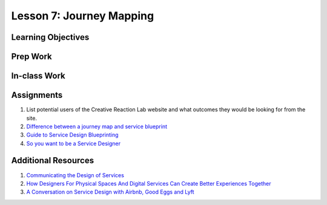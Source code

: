 Lesson 7: Journey Mapping
=========================

Learning Objectives
-------------------

Prep Work
---------

In-class Work
-------------

Assignments
-----------

1. List potential users of the Creative Reaction Lab website and what outcomes they would be looking for from the site.
2. `Difference between a journey map and service blueprint <https://blog.practicalservicedesign.com/the-difference-between-a-journey-map-and-a-service-blueprint-31a6e24c4a6c/>`_
3. `Guide to Service Design Blueprinting <https://www.dropbox.com/s/g60zyqvrmyo3u1v/A%20Guide%20to%20Service%20Blueprinting.pdf/>`_
4. `So you want to be a Service Designer <https://www.youtube.com/watch?v=bA_gnQqjmz4/>`_


Additional Resources
--------------------

1. `Communicating the Design of Services <https://www.interaction-design.org/literature/article/service-blueprints-communicating-the-design-of-services/>`_
2. `How Designers For Physical Spaces And Digital Services Can Create Better Experiences Together <https://ixn.intersection.com/how-designers-for-physical-spaces-and-digital-services-can-create-better-experiences-together-797d02569374/>`_
3. `A Conversation on Service Design with Airbnb, Good Eggs and Lyft <https://www.youtube.com/watch?v=fkb08n81NAw/>`_
